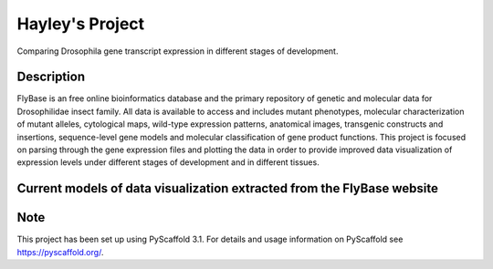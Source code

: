 =========
Hayley's Project
=========


Comparing Drosophila gene transcript expression in different stages of development.


Description
===========

FlyBase is an free online bioinformatics database and the primary repository of genetic and molecular data for Drosophilidae insect family. All data is available to access and includes mutant phenotypes, molecular characterization of mutant alleles, cytological maps, wild-type expression patterns, anatomical images, transgenic constructs and insertions, sequence-level gene models and molecular classification of gene product functions. This project is focused on parsing through the gene expression files and plotting the data in order to provide improved data visualization of expression levels under different stages of development and in different tissues. 

Current models of data visualization extracted from the FlyBase website
=======================================================================


Note
====

This project has been set up using PyScaffold 3.1. For details and usage
information on PyScaffold see https://pyscaffold.org/.
